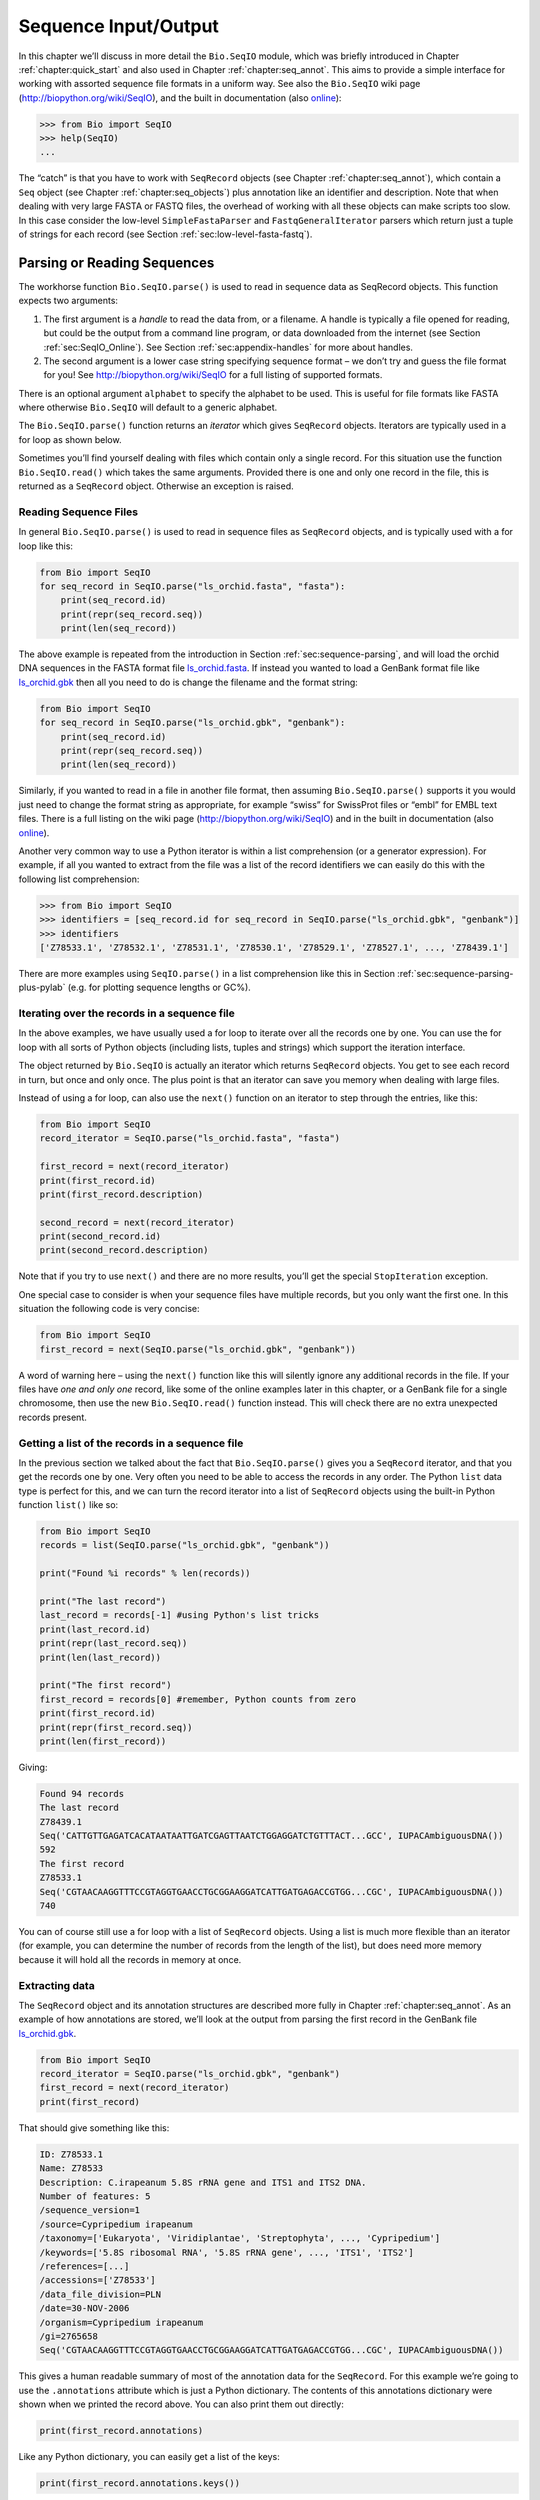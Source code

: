 .. _chapter:seqio:

Sequence Input/Output
=====================

In this chapter we’ll discuss in more detail the ``Bio.SeqIO`` module,
which was briefly introduced in
Chapter :ref:`chapter:quick_start` and also used
in Chapter :ref:`chapter:seq_annot`. This aims to
provide a simple interface for working with assorted sequence file
formats in a uniform way. See also the ``Bio.SeqIO`` wiki page
(http://biopython.org/wiki/SeqIO), and the built in documentation (also
`online <http://biopython.org/DIST/docs/api/Bio.SeqIO-module.html>`__):

.. code:: pycon

   >>> from Bio import SeqIO
   >>> help(SeqIO)
   ...

The “catch” is that you have to work with ``SeqRecord`` objects (see
Chapter :ref:`chapter:seq_annot`), which contain a
``Seq`` object (see
Chapter :ref:`chapter:seq_objects`) plus
annotation like an identifier and description. Note that when dealing
with very large FASTA or FASTQ files, the overhead of working with all
these objects can make scripts too slow. In this case consider the
low-level ``SimpleFastaParser`` and ``FastqGeneralIterator`` parsers
which return just a tuple of strings for each record (see
Section :ref:`sec:low-level-fasta-fastq`).

.. _sec:Bio.SeqIO-input:

Parsing or Reading Sequences
----------------------------

The workhorse function ``Bio.SeqIO.parse()`` is used to read in sequence
data as SeqRecord objects. This function expects two arguments:

#. The first argument is a *handle* to read the data from, or a
   filename. A handle is typically a file opened for reading, but could
   be the output from a command line program, or data downloaded from
   the internet (see Section :ref:`sec:SeqIO_Online`). See
   Section :ref:`sec:appendix-handles` for more
   about handles.

#. The second argument is a lower case string specifying sequence format
   – we don’t try and guess the file format for you! See
   http://biopython.org/wiki/SeqIO for a full listing of supported
   formats.

There is an optional argument ``alphabet`` to specify the alphabet to be
used. This is useful for file formats like FASTA where otherwise
``Bio.SeqIO`` will default to a generic alphabet.

The ``Bio.SeqIO.parse()`` function returns an *iterator* which gives
``SeqRecord`` objects. Iterators are typically used in a for loop as
shown below.

Sometimes you’ll find yourself dealing with files which contain only a
single record. For this situation use the function ``Bio.SeqIO.read()``
which takes the same arguments. Provided there is one and only one
record in the file, this is returned as a ``SeqRecord`` object.
Otherwise an exception is raised.

Reading Sequence Files
~~~~~~~~~~~~~~~~~~~~~~

In general ``Bio.SeqIO.parse()`` is used to read in sequence files as
``SeqRecord`` objects, and is typically used with a for loop like this:

.. code:: python

   from Bio import SeqIO
   for seq_record in SeqIO.parse("ls_orchid.fasta", "fasta"):
       print(seq_record.id)
       print(repr(seq_record.seq))
       print(len(seq_record))

The above example is repeated from the introduction in
Section :ref:`sec:sequence-parsing`, and will
load the orchid DNA sequences in the FASTA format file
`ls_orchid.fasta <https://raw.githubusercontent.com/biopython/biopython/master/Doc/examples/ls_orchid.fasta>`__.
If instead you wanted to load a GenBank format file like
`ls_orchid.gbk <https://raw.githubusercontent.com/biopython/biopython/master/Doc/examples/ls_orchid.gbk>`__
then all you need to do is change the filename and the format string:

.. code:: python

   from Bio import SeqIO
   for seq_record in SeqIO.parse("ls_orchid.gbk", "genbank"):
       print(seq_record.id)
       print(repr(seq_record.seq))
       print(len(seq_record))

Similarly, if you wanted to read in a file in another file format, then
assuming ``Bio.SeqIO.parse()`` supports it you would just need to change
the format string as appropriate, for example “swiss” for SwissProt
files or “embl” for EMBL text files. There is a full listing on the wiki
page (http://biopython.org/wiki/SeqIO) and in the built in documentation
(also
`online <http://biopython.org/DIST/docs/api/Bio.SeqIO-module.html>`__).

Another very common way to use a Python iterator is within a list
comprehension (or a generator expression). For example, if all you
wanted to extract from the file was a list of the record identifiers we
can easily do this with the following list comprehension:

.. code:: pycon

   >>> from Bio import SeqIO
   >>> identifiers = [seq_record.id for seq_record in SeqIO.parse("ls_orchid.gbk", "genbank")]
   >>> identifiers
   ['Z78533.1', 'Z78532.1', 'Z78531.1', 'Z78530.1', 'Z78529.1', 'Z78527.1', ..., 'Z78439.1']

There are more examples using ``SeqIO.parse()`` in a list comprehension
like this in
Section :ref:`sec:sequence-parsing-plus-pylab`
(e.g. for plotting sequence lengths or GC%).

Iterating over the records in a sequence file
~~~~~~~~~~~~~~~~~~~~~~~~~~~~~~~~~~~~~~~~~~~~~

In the above examples, we have usually used a for loop to iterate over
all the records one by one. You can use the for loop with all sorts of
Python objects (including lists, tuples and strings) which support the
iteration interface.

The object returned by ``Bio.SeqIO`` is actually an iterator which
returns ``SeqRecord`` objects. You get to see each record in turn, but
once and only once. The plus point is that an iterator can save you
memory when dealing with large files.

Instead of using a for loop, can also use the ``next()`` function on an
iterator to step through the entries, like this:

.. code:: python

   from Bio import SeqIO
   record_iterator = SeqIO.parse("ls_orchid.fasta", "fasta")

   first_record = next(record_iterator)
   print(first_record.id)
   print(first_record.description)

   second_record = next(record_iterator)
   print(second_record.id)
   print(second_record.description)

Note that if you try to use ``next()`` and there are no more results,
you’ll get the special ``StopIteration`` exception.

One special case to consider is when your sequence files have multiple
records, but you only want the first one. In this situation the
following code is very concise:

.. code:: python

   from Bio import SeqIO
   first_record = next(SeqIO.parse("ls_orchid.gbk", "genbank"))

A word of warning here – using the ``next()`` function like this will
silently ignore any additional records in the file. If your files have
*one and only one* record, like some of the online examples later in
this chapter, or a GenBank file for a single chromosome, then use the
new ``Bio.SeqIO.read()`` function instead. This will check there are no
extra unexpected records present.

Getting a list of the records in a sequence file
~~~~~~~~~~~~~~~~~~~~~~~~~~~~~~~~~~~~~~~~~~~~~~~~

In the previous section we talked about the fact that
``Bio.SeqIO.parse()`` gives you a ``SeqRecord`` iterator, and that you
get the records one by one. Very often you need to be able to access the
records in any order. The Python ``list`` data type is perfect for this,
and we can turn the record iterator into a list of ``SeqRecord`` objects
using the built-in Python function ``list()`` like so:

.. code:: python

   from Bio import SeqIO
   records = list(SeqIO.parse("ls_orchid.gbk", "genbank"))

   print("Found %i records" % len(records))

   print("The last record")
   last_record = records[-1] #using Python's list tricks
   print(last_record.id)
   print(repr(last_record.seq))
   print(len(last_record))

   print("The first record")
   first_record = records[0] #remember, Python counts from zero
   print(first_record.id)
   print(repr(first_record.seq))
   print(len(first_record))

Giving:

.. code:: text

   Found 94 records
   The last record
   Z78439.1
   Seq('CATTGTTGAGATCACATAATAATTGATCGAGTTAATCTGGAGGATCTGTTTACT...GCC', IUPACAmbiguousDNA())
   592
   The first record
   Z78533.1
   Seq('CGTAACAAGGTTTCCGTAGGTGAACCTGCGGAAGGATCATTGATGAGACCGTGG...CGC', IUPACAmbiguousDNA())
   740

You can of course still use a for loop with a list of ``SeqRecord``
objects. Using a list is much more flexible than an iterator (for
example, you can determine the number of records from the length of the
list), but does need more memory because it will hold all the records in
memory at once.

Extracting data
~~~~~~~~~~~~~~~

The ``SeqRecord`` object and its annotation structures are described
more fully in Chapter :ref:`chapter:seq_annot`. As
an example of how annotations are stored, we’ll look at the output from
parsing the first record in the GenBank file
`ls_orchid.gbk <https://raw.githubusercontent.com/biopython/biopython/master/Doc/examples/ls_orchid.gbk>`__.

.. code:: python

   from Bio import SeqIO
   record_iterator = SeqIO.parse("ls_orchid.gbk", "genbank")
   first_record = next(record_iterator)
   print(first_record)

That should give something like this:

.. code:: text

   ID: Z78533.1
   Name: Z78533
   Description: C.irapeanum 5.8S rRNA gene and ITS1 and ITS2 DNA.
   Number of features: 5
   /sequence_version=1
   /source=Cypripedium irapeanum
   /taxonomy=['Eukaryota', 'Viridiplantae', 'Streptophyta', ..., 'Cypripedium']
   /keywords=['5.8S ribosomal RNA', '5.8S rRNA gene', ..., 'ITS1', 'ITS2']
   /references=[...]
   /accessions=['Z78533']
   /data_file_division=PLN
   /date=30-NOV-2006
   /organism=Cypripedium irapeanum
   /gi=2765658
   Seq('CGTAACAAGGTTTCCGTAGGTGAACCTGCGGAAGGATCATTGATGAGACCGTGG...CGC', IUPACAmbiguousDNA())

This gives a human readable summary of most of the annotation data for
the ``SeqRecord``. For this example we’re going to use the
``.annotations`` attribute which is just a Python dictionary. The
contents of this annotations dictionary were shown when we printed the
record above. You can also print them out directly:

.. code:: python

   print(first_record.annotations)

Like any Python dictionary, you can easily get a list of the keys:

.. code:: python

   print(first_record.annotations.keys())

or values:

.. code:: python

   print(first_record.annotations.values())

In general, the annotation values are strings, or lists of strings. One
special case is any references in the file get stored as reference
objects.

Suppose you wanted to extract a list of the species from the
`ls_orchid.gbk <https://raw.githubusercontent.com/biopython/biopython/master/Doc/examples/ls_orchid.gbk>`__
GenBank file. The information we want, *Cypripedium irapeanum*, is held
in the annotations dictionary under ‘source’ and ‘organism’, which we
can access like this:

.. code:: pycon

   >>> print(first_record.annotations["source"])
   Cypripedium irapeanum

or:

.. code:: pycon

   >>> print(first_record.annotations["organism"])
   Cypripedium irapeanum

In general, ‘organism’ is used for the scientific name (in Latin, e.g.
*Arabidopsis thaliana*), while ‘source’ will often be the common name
(e.g. thale cress). In this example, as is often the case, the two
fields are identical.

Now let’s go through all the records, building up a list of the species
each orchid sequence is from:

.. code:: python

   from Bio import SeqIO
   all_species = []
   for seq_record in SeqIO.parse("ls_orchid.gbk", "genbank"):
       all_species.append(seq_record.annotations["organism"])
   print(all_species)

Another way of writing this code is to use a list comprehension:

.. code:: python

   from Bio import SeqIO
   all_species = [seq_record.annotations["organism"] for seq_record in \
                  SeqIO.parse("ls_orchid.gbk", "genbank")]
   print(all_species)

In either case, the result is:

.. code:: text

   ['Cypripedium irapeanum', 'Cypripedium californicum', ..., 'Paphiopedilum barbatum']

Great. That was pretty easy because GenBank files are annotated in a
standardised way.

Now, let’s suppose you wanted to extract a list of the species from a
FASTA file, rather than the GenBank file. The bad news is you will have
to write some code to extract the data you want from the record’s
description line - if the information is in the file in the first place!
Our example FASTA format file
`ls_orchid.fasta <https://raw.githubusercontent.com/biopython/biopython/master/Doc/examples/ls_orchid.fasta>`__
starts like this:

.. code:: text

   >gi|2765658|emb|Z78533.1|CIZ78533 C.irapeanum 5.8S rRNA gene and ITS1 and ITS2 DNA
   CGTAACAAGGTTTCCGTAGGTGAACCTGCGGAAGGATCATTGATGAGACCGTGGAATAAACGATCGAGTG
   AATCCGGAGGACCGGTGTACTCAGCTCACCGGGGGCATTGCTCCCGTGGTGACCCTGATTTGTTGTTGGG
   ...

You can check by hand, but for every record the species name is in the
description line as the second word. This means if we break up each
record’s ``.description`` at the spaces, then the species is there as
field number one (field zero is the record identifier). That means we
can do this:

.. code:: python

   from Bio import SeqIO
   all_species = []
   for seq_record in SeqIO.parse("ls_orchid.fasta", "fasta"):
       all_species.append(seq_record.description.split()[1])
   print(all_species)

This gives:

.. code:: text

   ['C.irapeanum', 'C.californicum', 'C.fasciculatum', 'C.margaritaceum', ..., 'P.barbatum']

The concise alternative using list comprehensions would be:

.. code:: python

   from Bio import SeqIO
   all_species == [seq_record.description.split()[1] for seq_record in \
                   SeqIO.parse("ls_orchid.fasta", "fasta")]
   print(all_species)

In general, extracting information from the FASTA description line is
not very nice. If you can get your sequences in a well annotated file
format like GenBank or EMBL, then this sort of annotation information is
much easier to deal with.

.. _sec:SeqIO_compressed:

Parsing sequences from compressed files
---------------------------------------

In the previous section, we looked at parsing sequence data from a file.
Instead of using a filename, you can give ``Bio.SeqIO`` a handle (see
Section :ref:`sec:appendix-handles`), and in
this section we’ll use handles to parse sequence from compressed files.

As you’ll have seen above, we can use ``Bio.SeqIO.read()`` or
``Bio.SeqIO.parse()`` with a filename - for instance this quick example
calculates the total length of the sequences in a multiple record
GenBank file using a generator expression:

.. doctest examples

.. code:: pycon

   >>> from Bio import SeqIO
   >>> print(sum(len(r) for r in SeqIO.parse("ls_orchid.gbk", "gb")))
   67518

Here we use a file handle instead, using the ``with`` statement to close
the handle automatically:

.. doctest examples

.. code:: pycon

   >>> from Bio import SeqIO
   >>> with open("ls_orchid.gbk") as handle:
   ...     print(sum(len(r) for r in SeqIO.parse(handle, "gb")))
   67518

Or, the old fashioned way where you manually close the handle:

.. doctest examples

.. code:: pycon

   >>> from Bio import SeqIO
   >>> handle = open("ls_orchid.gbk")
   >>> print(sum(len(r) for r in SeqIO.parse(handle, "gb")))
   67518
   >>> handle.close()

Now, suppose we have a gzip compressed file instead? These are very
commonly used on Linux. We can use Python’s ``gzip`` module to open the
compressed file for reading - which gives us a handle object:

.. code:: pycon

   >>> import gzip
   >>> from Bio import SeqIO
   >>> with gzip.open("ls_orchid.gbk.gz", "rt") as handle:
   ...     print(sum(len(r) for r in SeqIO.parse(handle, "gb")))
   ...
   67518

Similarly if we had a bzip2 compressed file (sadly the function name
isn’t quite as consistent under Python 2):

.. doctest examples

.. code:: pycon

   >>> import bz2
   >>> from Bio import SeqIO
   >>> if hasattr(bz2, "open"):
   ...     handle = bz2.open("ls_orchid.gbk.bz2", "rt")  # Python 3
   ... else:
   ...     handle = bz2.BZ2File("ls_orchid.gbk.bz2", "r")  # Python 2
   ...
   >>> with handle:
   ...     print(sum(len(r) for r in SeqIO.parse(handle, "gb")))
   ...
   67518

There is a gzip (GNU Zip) variant called BGZF (Blocked GNU Zip Format),
which can be treated like an ordinary gzip file for reading, but has
advantages for random access later which we’ll talk about later in
Section :ref:`sec:SeqIO-index-bgzf`.

.. _sec:SeqIO_Online:

Parsing sequences from the net
------------------------------

In the previous sections, we looked at parsing sequence data from a file
(using a filename or handle), and from compressed files (using a
handle). Here we’ll use ``Bio.SeqIO`` with another type of handle, a
network connection, to download and parse sequences from the internet.

Note that just because you *can* download sequence data and parse it
into a ``SeqRecord`` object in one go doesn’t mean this is a good idea.
In general, you should probably download sequences *once* and save them
to a file for reuse.

.. _sec:SeqIO_GenBank_Online:

Parsing GenBank records from the net
~~~~~~~~~~~~~~~~~~~~~~~~~~~~~~~~~~~~

Section :ref:`sec:efetch` talks about the Entrez EFetch
interface in more detail, but for now let’s just connect to the NCBI and
get a few *Opuntia* (prickly-pear) sequences from GenBank using their GI
numbers.

First of all, let’s fetch just one record. If you don’t care about the
annotations and features downloading a FASTA file is a good choice as
these are compact. Now remember, when you expect the handle to contain
one and only one record, use the ``Bio.SeqIO.read()`` function:

.. code:: python

   from Bio import Entrez
   from Bio import SeqIO
   Entrez.email = "A.N.Other@example.com"
   with Entrez.efetch(db="nucleotide", rettype="fasta", retmode="text", id="6273291") as handle:
       seq_record = SeqIO.read(handle, "fasta")
   print("%s with %i features" % (seq_record.id, len(seq_record.features)))

Expected output:

.. code:: text

   gi|6273291|gb|AF191665.1|AF191665 with 0 features

The NCBI will also let you ask for the file in other formats, in
particular as a GenBank file. Until Easter 2009, the Entrez EFetch API
let you use “genbank” as the return type, however the NCBI now insist on
using the official return types of “gb” (or “gp” for proteins) as
described on `EFetch for Sequence and other Molecular Biology
Databases <https://www.ncbi.nlm.nih.gov/books/NBK3837/>`__. As a result,
in Biopython 1.50 onwards, we support “gb” as an alias for “genbank” in
``Bio.SeqIO``.

.. code:: python

   from Bio import Entrez
   from Bio import SeqIO
   Entrez.email = "A.N.Other@example.com"
   with Entrez.efetch(db="nucleotide", rettype="gb", retmode="text", id="6273291") as handle
       seq_record = SeqIO.read(handle, "gb") #using "gb" as an alias for "genbank"
   print("%s with %i features" % (seq_record.id, len(seq_record.features)))

The expected output of this example is:

.. code:: text

   AF191665.1 with 3 features

Notice this time we have three features.

Now let’s fetch several records. This time the handle contains multiple
records, so we must use the ``Bio.SeqIO.parse()`` function:

.. code:: python

   from Bio import Entrez
   from Bio import SeqIO
   Entrez.email = "A.N.Other@example.com"
   with Entrez.efetch(db="nucleotide", rettype="gb", retmode="text",
                      id="6273291,6273290,6273289") as handle:
       for seq_record in SeqIO.parse(handle, "gb"):
           print("%s %s..." % (seq_record.id, seq_record.description[:50]))
           print("Sequence length %i, %i features, from: %s"
                 % (len(seq_record), len(seq_record.features), seq_record.annotations["source"]))

That should give the following output:

.. code:: text

   AF191665.1 Opuntia marenae rpl16 gene; chloroplast gene for c...
   Sequence length 902, 3 features, from: chloroplast Opuntia marenae
   AF191664.1 Opuntia clavata rpl16 gene; chloroplast gene for c...
   Sequence length 899, 3 features, from: chloroplast Grusonia clavata
   AF191663.1 Opuntia bradtiana rpl16 gene; chloroplast gene for...
   Sequence length 899, 3 features, from: chloroplast Opuntia bradtianaa

See Chapter :ref:`chapter:entrez` for more about the
``Bio.Entrez`` module, and make sure to read about the NCBI guidelines
for using Entrez
(Section :ref:`sec:entrez-guidelines`).

.. _sec:SeqIO_ExPASy_and_SwissProt:

Parsing SwissProt sequences from the net
~~~~~~~~~~~~~~~~~~~~~~~~~~~~~~~~~~~~~~~~

Now let’s use a handle to download a SwissProt file from ExPASy,
something covered in more depth in
Chapter :ref:`chapter:uniprot`. As mentioned above,
when you expect the handle to contain one and only one record, use the
``Bio.SeqIO.read()`` function:

.. code:: python

   from Bio import ExPASy
   from Bio import SeqIO
   with ExPASy.get_sprot_raw("O23729") as handle:
       seq_record = SeqIO.read(handle, "swiss")
   print(seq_record.id)
   print(seq_record.name)
   print(seq_record.description)
   print(repr(seq_record.seq))
   print("Length %i" % len(seq_record))
   print(seq_record.annotations["keywords"])

Assuming your network connection is OK, you should get back:

.. code:: text

   O23729
   CHS3_BROFI
   RecName: Full=Chalcone synthase 3; EC=2.3.1.74; AltName: Full=Naringenin-chalcone synthase 3;
   Seq('MAPAMEEIRQAQRAEGPAAVLAIGTSTPPNALYQADYPDYYFRITKSEHLTELK...GAE', ProteinAlphabet())
   Length 394
   ['Acyltransferase', 'Flavonoid biosynthesis', 'Transferase']

Sequence files as Dictionaries
------------------------------

We’re now going to introduce three related functions in the
``Bio.SeqIO`` module which allow dictionary like random access to a
multi-sequence file. There is a trade off here between flexibility and
memory usage. In summary:

-  ``Bio.SeqIO.to_dict()`` is the most flexible but also the most memory
   demanding option (see Section :ref:`sec:seqio_todict`). This
   is basically a helper function to build a normal Python
   ``dictionary`` with each entry held as a ``SeqRecord`` object in
   memory, allowing you to modify the records.

-  ``Bio.SeqIO.index()`` is a useful middle ground, acting like a read
   only dictionary and parsing sequences into ``SeqRecord`` objects on
   demand (see Section :ref:`sec:SeqIO-index`).

-  ``Bio.SeqIO.index_db()`` also acts like a read only dictionary but
   stores the identifiers and file offsets in a file on disk (as an
   SQLite3 database), meaning it has very low memory requirements (see
   Section :ref:`sec:SeqIO-index-db`), but will be a little bit
   slower.

See the discussion for an broad overview
(Section :ref:`sec:SeqIO-indexing-discussion`).

.. _sec:seqio_todict:

Sequence files as Dictionaries – In memory
~~~~~~~~~~~~~~~~~~~~~~~~~~~~~~~~~~~~~~~~~~

The next thing that we’ll do with our ubiquitous orchid files is to show
how to index them and access them like a database using the Python
``dictionary`` data type (like a hash in Perl). This is very useful for
moderately large files where you only need to access certain elements of
the file, and makes for a nice quick ’n dirty database. For dealing with
larger files where memory becomes a problem, see
Section :ref:`sec:SeqIO-index` below.

You can use the function ``Bio.SeqIO.to_dict()`` to make a SeqRecord
dictionary (in memory). By default this will use each record’s
identifier (i.e. the ``.id`` attribute) as the key. Let’s try this using
our GenBank file:

.. doctest examples

.. code:: pycon

   >>> from Bio import SeqIO
   >>> orchid_dict = SeqIO.to_dict(SeqIO.parse("ls_orchid.gbk", "genbank"))

There is just one required argument for ``Bio.SeqIO.to_dict()``, a list
or generator giving ``SeqRecord`` objects. Here we have just used the
output from the ``SeqIO.parse`` function. As the name suggests, this
returns a Python dictionary.

Since this variable ``orchid_dict`` is an ordinary Python dictionary, we
can look at all of the keys we have available:

.. cont-doctest

.. code:: pycon

   >>> len(orchid_dict)
   94

.. code:: pycon

   >>> list(orchid_dict.keys())
   ['Z78484.1', 'Z78464.1', 'Z78455.1', 'Z78442.1', 'Z78532.1', 'Z78453.1', ..., 'Z78471.1']

You can leave out the “list(...)“ bit if you are still using Python 2.
Under Python 3 the dictionary methods like “.keys()“ and “.values()“ are
iterators rather than lists.

If you really want to, you can even look at all the records at once:

.. code:: pycon

   >>> list(orchid_dict.values()) #lots of output!
   ...

We can access a single ``SeqRecord`` object via the keys and manipulate
the object as normal:

.. cont-doctest

.. code:: pycon

   >>> seq_record = orchid_dict["Z78475.1"]
   >>> print(seq_record.description)
   P.supardii 5.8S rRNA gene and ITS1 and ITS2 DNA
   >>> print(repr(seq_record.seq))
   Seq('CGTAACAAGGTTTCCGTAGGTGAACCTGCGGAAGGATCATTGTTGAGATCACAT...GGT', IUPACAmbiguousDNA())

So, it is very easy to create an in memory “database” of our GenBank
records. Next we’ll try this for the FASTA file instead.

Note that those of you with prior Python experience should all be able
to construct a dictionary like this “by hand”. However, typical
dictionary construction methods will not deal with the case of repeated
keys very nicely. Using the ``Bio.SeqIO.to_dict()`` will explicitly
check for duplicate keys, and raise an exception if any are found.

.. _sec:seqio-todict-functionkey:

Specifying the dictionary keys
^^^^^^^^^^^^^^^^^^^^^^^^^^^^^^

Using the same code as above, but for the FASTA file instead:

.. code:: python

   from Bio import SeqIO
   orchid_dict = SeqIO.to_dict(SeqIO.parse("ls_orchid.fasta", "fasta"))
   print(orchid_dict.keys())

This time the keys are:

.. code:: text

   ['gi|2765596|emb|Z78471.1|PDZ78471', 'gi|2765646|emb|Z78521.1|CCZ78521', ...
    ..., 'gi|2765613|emb|Z78488.1|PTZ78488', 'gi|2765583|emb|Z78458.1|PHZ78458']

You should recognise these strings from when we parsed the FASTA file
earlier in Section :ref:`sec:fasta-parsing`.
Suppose you would rather have something else as the keys - like the
accession numbers. This brings us nicely to ``SeqIO.to_dict()``\ ’s
optional argument ``key_function``, which lets you define what to use as
the dictionary key for your records.

First you must write your own function to return the key you want (as a
string) when given a ``SeqRecord`` object. In general, the details of
function will depend on the sort of input records you are dealing with.
But for our orchids, we can just split up the record’s identifier using
the “pipe” character (the vertical line) and return the fourth entry
(field three):

.. code:: python

   def get_accession(record):
       """"Given a SeqRecord, return the accession number as a string.

       e.g. "gi|2765613|emb|Z78488.1|PTZ78488" -> "Z78488.1"
       """
       parts = record.id.split("|")
       assert len(parts) == 5 and parts[0] == "gi" and parts[2] == "emb"
       return parts[3]

Then we can give this function to the ``SeqIO.to_dict()`` function to
use in building the dictionary:

.. code:: python

   from Bio import SeqIO
   orchid_dict = SeqIO.to_dict(SeqIO.parse("ls_orchid.fasta", "fasta"), key_function=get_accession)
   print(orchid_dict.keys())

Finally, as desired, the new dictionary keys:

.. code:: pycon

   >>> print(orchid_dict.keys())
   ['Z78484.1', 'Z78464.1', 'Z78455.1', 'Z78442.1', 'Z78532.1', 'Z78453.1', ..., 'Z78471.1']

Not too complicated, I hope!

Indexing a dictionary using the SEGUID checksum
^^^^^^^^^^^^^^^^^^^^^^^^^^^^^^^^^^^^^^^^^^^^^^^

To give another example of working with dictionaries of ``SeqRecord``
objects, we’ll use the SEGUID checksum function. This is a relatively
recent checksum, and collisions should be very rare (i.e. two different
sequences with the same checksum), an improvement on the CRC64 checksum.

Once again, working with the orchids GenBank file:

.. code:: python

   from Bio import SeqIO
   from Bio.SeqUtils.CheckSum import seguid
   for record in SeqIO.parse("ls_orchid.gbk", "genbank"):
       print(record.id, seguid(record.seq))

This should give:

.. code:: text

   Z78533.1 JUEoWn6DPhgZ9nAyowsgtoD9TTo
   Z78532.1 MN/s0q9zDoCVEEc+k/IFwCNF2pY
   ...
   Z78439.1 H+JfaShya/4yyAj7IbMqgNkxdxQ

Now, recall the ``Bio.SeqIO.to_dict()`` function’s ``key_function``
argument expects a function which turns a ``SeqRecord`` into a string.
We can’t use the ``seguid()`` function directly because it expects to be
given a ``Seq`` object (or a string). However, we can use Python’s
``lambda`` feature to create a “one off” function to give to
``Bio.SeqIO.to_dict()`` instead:

.. doctest examples

.. code:: pycon

   >>> from Bio import SeqIO
   >>> from Bio.SeqUtils.CheckSum import seguid
   >>> seguid_dict = SeqIO.to_dict(SeqIO.parse("ls_orchid.gbk", "genbank"),
   ...                             lambda rec : seguid(rec.seq))
   >>> record = seguid_dict["MN/s0q9zDoCVEEc+k/IFwCNF2pY"]
   >>> print(record.id)
   Z78532.1
   >>> print(record.description)
   C.californicum 5.8S rRNA gene and ITS1 and ITS2 DNA

That should have retrieved the record ``Z78532.1``, the second entry in
the file.

.. _sec:SeqIO-index:

Sequence files as Dictionaries – Indexed files
~~~~~~~~~~~~~~~~~~~~~~~~~~~~~~~~~~~~~~~~~~~~~~

As the previous couple of examples tried to illustrate, using
``Bio.SeqIO.to_dict()`` is very flexible. However, because it holds
everything in memory, the size of file you can work with is limited by
your computer’s RAM. In general, this will only work on small to medium
files.

For larger files you should consider ``Bio.SeqIO.index()``, which works
a little differently. Although it still returns a dictionary like
object, this does *not* keep *everything* in memory. Instead, it just
records where each record is within the file – when you ask for a
particular record, it then parses it on demand.

As an example, let’s use the same GenBank file as before:

.. doctest examples

.. code:: pycon

   >>> from Bio import SeqIO
   >>> orchid_dict = SeqIO.index("ls_orchid.gbk", "genbank")
   >>> len(orchid_dict)
   94

.. code:: pycon

   >>> orchid_dict.keys()
   ['Z78484.1', 'Z78464.1', 'Z78455.1', 'Z78442.1', 'Z78532.1', 'Z78453.1', ..., 'Z78471.1']

.. cont-doctest

.. code:: pycon

   >>> seq_record = orchid_dict["Z78475.1"]
   >>> print(seq_record.description)
   P.supardii 5.8S rRNA gene and ITS1 and ITS2 DNA
   >>> seq_record.seq
   Seq('CGTAACAAGGTTTCCGTAGGTGAACCTGCGGAAGGATCATTGTTGAGATCACAT...GGT', IUPACAmbiguousDNA())
   >>> orchid_dict.close()

Note that ``Bio.SeqIO.index()`` won’t take a handle, but only a
filename. There are good reasons for this, but it is a little technical.
The second argument is the file format (a lower case string as used in
the other ``Bio.SeqIO`` functions). You can use many other simple file
formats, including FASTA and FASTQ files (see the example in
Section :ref:`sec:fastq-indexing`). However,
alignment formats like PHYLIP or Clustal are not supported. Finally as
an optional argument you can supply an alphabet, or a key function.

Here is the same example using the FASTA file - all we change is the
filename and the format name:

.. code:: pycon

   >>> from Bio import SeqIO
   >>> orchid_dict = SeqIO.index("ls_orchid.fasta", "fasta")
   >>> len(orchid_dict)
   94
   >>> orchid_dict.keys()
   ['gi|2765596|emb|Z78471.1|PDZ78471', 'gi|2765646|emb|Z78521.1|CCZ78521', ...
    ..., 'gi|2765613|emb|Z78488.1|PTZ78488', 'gi|2765583|emb|Z78458.1|PHZ78458']

.. _sec:seqio-index-functionkey:

Specifying the dictionary keys
^^^^^^^^^^^^^^^^^^^^^^^^^^^^^^

Suppose you want to use the same keys as before? Much like with the
``Bio.SeqIO.to_dict()`` example in
Section :ref:`sec:seqio-todict-functionkey`, you’ll need to
write a tiny function to map from the FASTA identifier (as a string) to
the key you want:

.. code:: python

   def get_acc(identifier):
       """"Given a SeqRecord identifier string, return the accession number as a string.

       e.g. "gi|2765613|emb|Z78488.1|PTZ78488" -> "Z78488.1"
       """
       parts = identifier.split("|")
       assert len(parts) == 5 and parts[0] == "gi" and parts[2] == "emb"
       return parts[3]

Then we can give this function to the ``Bio.SeqIO.index()`` function to
use in building the dictionary:

.. code:: pycon

   >>> from Bio import SeqIO
   >>> orchid_dict = SeqIO.index("ls_orchid.fasta", "fasta", key_function=get_acc)
   >>> print(orchid_dict.keys())
   ['Z78484.1', 'Z78464.1', 'Z78455.1', 'Z78442.1', 'Z78532.1', 'Z78453.1', ..., 'Z78471.1']

Easy when you know how?

.. _sec:seqio-index-getraw:

Getting the raw data for a record
^^^^^^^^^^^^^^^^^^^^^^^^^^^^^^^^^

The dictionary-like object from ``Bio.SeqIO.index()`` gives you each
entry as a ``SeqRecord`` object. However, it is sometimes useful to be
able to get the original raw data straight from the file. For this use
the ``get_raw()`` method which takes a single argument (the record
identifier) and returns a bytes string (extracted from the file without
modification).

A motivating example is extracting a subset of a records from a large
file where either ``Bio.SeqIO.write()`` does not (yet) support the
output file format (e.g. the plain text SwissProt file format) or where
you need to preserve the text exactly (e.g. GenBank or EMBL output from
Biopython does not yet preserve every last bit of annotation).

Let’s suppose you have download the whole of UniProt in the plain text
SwissPort file format from their FTP site
(ftp://ftp.uniprot.org/pub/databases/uniprot/current_release/knowledgebase/complete/uniprot_sprot.dat.gz)
and uncompressed it as the file ``uniprot_sprot.dat``, and you want to
extract just a few records from it:

.. code:: pycon

   >>> from Bio import SeqIO
   >>> uniprot = SeqIO.index("uniprot_sprot.dat", "swiss")
   >>> with open("selected.dat", "wb") as out_handle:
   ...     for acc in ["P33487", "P19801", "P13689", "Q8JZQ5", "Q9TRC7"]:
   ...         out_handle.write(uniprot.get_raw(acc))
   ...

Note with Python 3 onwards, we have to open the file for writing in
binary mode because the ``get_raw()`` method returns bytes strings.

There is a longer example in
Section :ref:`sec:SeqIO-sort` using the
``SeqIO.index()`` function to sort a large sequence file (without
loading everything into memory at once).

.. _sec:SeqIO-index-db:

Sequence files as Dictionaries – Database indexed files
~~~~~~~~~~~~~~~~~~~~~~~~~~~~~~~~~~~~~~~~~~~~~~~~~~~~~~~

Biopython 1.57 introduced an alternative, ``Bio.SeqIO.index_db()``,
which can work on even extremely large files since it stores the record
information as a file on disk (using an SQLite3 database) rather than in
memory. Also, you can index multiple files together (providing all the
record identifiers are unique).

The ``Bio.SeqIO.index()`` function takes three required arguments:

-  Index filename, we suggest using something ending ``.idx``. This
   index file is actually an SQLite3 database.

-  List of sequence filenames to index (or a single filename)

-  File format (lower case string as used in the rest of the ``SeqIO``
   module).

As an example, consider the GenBank flat file releases from the NCBI FTP
site, ftp://ftp.ncbi.nih.gov/genbank/, which are gzip compressed GenBank
files.

As of GenBank release :math:`210`, there are :math:`38` files making up
the viral sequences, ``gbvrl1.seq``, …, ``gbvrl38.seq``, taking about
8GB on disk once decompressed, and containing in total nearly two
million records.

If you were interested in the viruses, you could download all the virus
files from the command line very easily with the ``rsync`` command, and
then decompress them with ``gunzip``:

.. code:: console

   # For illustration only, see reduced example below
   $ rsync -avP "ftp.ncbi.nih.gov::genbank/gbvrl*.seq.gz" .
   $ gunzip gbvrl*.seq.gz

Unless you care about viruses, that’s a lot of data to download just for
this example - so let’s download *just* the first four chunks (about
25MB each compressed), and decompress them (taking in all about 1GB of
space):

.. code:: console

   # Reduced example, download only the first four chunks
   $ curl -O ftp://ftp.ncbi.nih.gov/genbank/gbvrl1.seq.gz
   $ curl -O ftp://ftp.ncbi.nih.gov/genbank/gbvrl2.seq.gz
   $ curl -O ftp://ftp.ncbi.nih.gov/genbank/gbvrl3.seq.gz
   $ curl -O ftp://ftp.ncbi.nih.gov/genbank/gbvrl4.seq.gz
   $ gunzip gbvrl*.seq.gz

Now, in Python, index these GenBank files as follows:

.. code:: pycon

   >>> import glob
   >>> from Bio import SeqIO
   >>> files = glob.glob("gbvrl*.seq")
   >>> print("%i files to index" % len(files))
   4
   >>> gb_vrl = SeqIO.index_db("gbvrl.idx", files, "genbank")
   >>> print("%i sequences indexed" % len(gb_vrl))
   272960 sequences indexed

Indexing the full set of virus GenBank files took about ten minutes on
my machine, just the first four files took about a minute or so.

However, once done, repeating this will reload the index file
``gbvrl.idx`` in a fraction of a second.

You can use the index as a read only Python dictionary - without having
to worry about which file the sequence comes from, e.g.

.. code:: pycon

   >>> print(gb_vrl["AB811634.1"].description)
   Equine encephalosis virus NS3 gene, complete cds, isolate: Kimron1.

Getting the raw data for a record
^^^^^^^^^^^^^^^^^^^^^^^^^^^^^^^^^

Just as with the ``Bio.SeqIO.index()`` function discussed above in
Section :ref:`sec:seqio-index-getraw`, the dictionary like
object also lets you get at the raw bytes of each record:

.. code:: pycon

   >>> print(gb_vrl.get_raw("AB811634.1"))
   LOCUS       AB811634                 723 bp    RNA     linear   VRL 17-JUN-2015
   DEFINITION  Equine encephalosis virus NS3 gene, complete cds, isolate: Kimron1.
   ACCESSION   AB811634
   ...
   //

.. _sec:SeqIO-index-bgzf:

Indexing compressed files
~~~~~~~~~~~~~~~~~~~~~~~~~

Very often when you are indexing a sequence file it can be quite large –
so you may want to compress it on disk. Unfortunately efficient random
access is difficult with the more common file formats like gzip and
bzip2. In this setting, BGZF (Blocked GNU Zip Format) can be very
helpful. This is a variant of gzip (and can be decompressed using
standard gzip tools) popularised by the BAM file format,
`samtools <https://www.htslib.org/>`__, and
`tabix <https://www.htslib.org/doc/tabix.html>`__.

To create a BGZF compressed file you can use the command line tool
``bgzip`` which comes with samtools. In our examples we use a filename
extension ``*.bgz``, so they can be distinguished from normal gzipped
files (named ``*.gz``). You can also use the ``Bio.bgzf`` module to read
and write BGZF files from within Python.

The ``Bio.SeqIO.index()`` and ``Bio.SeqIO.index_db()`` can both be used
with BGZF compressed files. For example, if you started with an
uncompressed GenBank file:

.. doctest examples

.. code:: pycon

   >>> from Bio import SeqIO
   >>> orchid_dict = SeqIO.index("ls_orchid.gbk", "genbank")
   >>> len(orchid_dict)
   94
   >>> orchid_dict.close()

You could compress this (while keeping the original file) at the command
line using the following command – but don’t worry, the compressed file
is already included with the other example files:

.. code:: console

   $ bgzip -c ls_orchid.gbk > ls_orchid.gbk.bgz

You can use the compressed file in exactly the same way:

.. doctest examples

.. code:: pycon

   >>> from Bio import SeqIO
   >>> orchid_dict = SeqIO.index("ls_orchid.gbk.bgz", "genbank")
   >>> len(orchid_dict)
   94
   >>> orchid_dict.close()

or:

.. code:: pycon

   >>> from Bio import SeqIO
   >>> orchid_dict = SeqIO.index_db("ls_orchid.gbk.bgz.idx", "ls_orchid.gbk.bgz", "genbank")
   >>> len(orchid_dict)
   94
   >>> orchid_dict.close()

The ``SeqIO`` indexing automatically detects the BGZF compression. Note
that you can’t use the same index file for the uncompressed and
compressed files.

.. _sec:SeqIO-indexing-discussion:

Discussion
~~~~~~~~~~

So, which of these methods should you use and why? It depends on what
you are trying to do (and how much data you are dealing with). However,
in general picking ``Bio.SeqIO.index()`` is a good starting point. If
you are dealing with millions of records, multiple files, or repeated
analyses, then look at ``Bio.SeqIO.index_db()``.

Reasons to choose ``Bio.SeqIO.to_dict()`` over either
``Bio.SeqIO.index()`` or ``Bio.SeqIO.index_db()`` boil down to a need
for flexibility despite its high memory needs. The advantage of storing
the ``SeqRecord`` objects in memory is they can be changed, added to, or
removed at will. In addition to the downside of high memory consumption,
indexing can also take longer because all the records must be fully
parsed.

Both ``Bio.SeqIO.index()`` and ``Bio.SeqIO.index_db()`` only parse
records on demand. When indexing, they scan the file once looking for
the start of each record and do as little work as possible to extract
the identifier.

Reasons to choose ``Bio.SeqIO.index()`` over ``Bio.SeqIO.index_db()``
include:

-  Faster to build the index (more noticeable in simple file formats)

-  Slightly faster access as SeqRecord objects (but the difference is
   only really noticeable for simple to parse file formats).

-  Can use any immutable Python object as the dictionary keys (e.g. a
   tuple of strings, or a frozen set) not just strings.

-  Don’t need to worry about the index database being out of date if the
   sequence file being indexed has changed.

Reasons to choose ``Bio.SeqIO.index_db()`` over ``Bio.SeqIO.index()``
include:

-  Not memory limited – this is already important with files from second
   generation sequencing where 10s of millions of sequences are common,
   and using ``Bio.SeqIO.index()`` can require more than 4GB of RAM and
   therefore a 64bit version of Python.

-  Because the index is kept on disk, it can be reused. Although
   building the index database file takes longer, if you have a script
   which will be rerun on the same datafiles in future, this could save
   time in the long run.

-  Indexing multiple files together

-  The ``get_raw()`` method can be much faster, since for most file
   formats the length of each record is stored as well as its offset.

Writing Sequence Files
----------------------

We’ve talked about using ``Bio.SeqIO.parse()`` for sequence input
(reading files), and now we’ll look at ``Bio.SeqIO.write()`` which is
for sequence output (writing files). This is a function taking three
arguments: some ``SeqRecord`` objects, a handle or filename to write to,
and a sequence format.

Here is an example, where we start by creating a few ``SeqRecord``
objects the hard way (by hand, rather than by loading them from a file):

.. code:: python

   from Bio.Seq import Seq
   from Bio.SeqRecord import SeqRecord
   from Bio.Alphabet import generic_protein

   rec1 = SeqRecord(Seq("MMYQQGCFAGGTVLRLAKDLAENNRGARVLVVCSEITAVTFRGPSETHLDSMVGQALFGD" \
                       +"GAGAVIVGSDPDLSVERPLYELVWTGATLLPDSEGAIDGHLREVGLTFHLLKDVPGLISK" \
                       +"NIEKSLKEAFTPLGISDWNSTFWIAHPGGPAILDQVEAKLGLKEEKMRATREVLSEYGNM" \
                       +"SSAC", generic_protein),
                    id="gi|14150838|gb|AAK54648.1|AF376133_1",
                    description="chalcone synthase [Cucumis sativus]")

   rec2 = SeqRecord(Seq("YPDYYFRITNREHKAELKEKFQRMCDKSMIKKRYMYLTEEILKENPSMCEYMAPSLDARQ" \
                       +"DMVVVEIPKLGKEAAVKAIKEWGQ", generic_protein),
                    id="gi|13919613|gb|AAK33142.1|",
                    description="chalcone synthase [Fragaria vesca subsp. bracteata]")

   rec3 = SeqRecord(Seq("MVTVEEFRRAQCAEGPATVMAIGTATPSNCVDQSTYPDYYFRITNSEHKVELKEKFKRMC" \
                       +"EKSMIKKRYMHLTEEILKENPNICAYMAPSLDARQDIVVVEVPKLGKEAAQKAIKEWGQP" \
                       +"KSKITHLVFCTTSGVDMPGCDYQLTKLLGLRPSVKRFMMYQQGCFAGGTVLRMAKDLAEN" \
                       +"NKGARVLVVCSEITAVTFRGPNDTHLDSLVGQALFGDGAAAVIIGSDPIPEVERPLFELV" \
                       +"SAAQTLLPDSEGAIDGHLREVGLTFHLLKDVPGLISKNIEKSLVEAFQPLGISDWNSLFW" \
                       +"IAHPGGPAILDQVELKLGLKQEKLKATRKVLSNYGNMSSACVLFILDEMRKASAKEGLGT" \
                       +"TGEGLEWGVLFGFGPGLTVETVVLHSVAT", generic_protein),
                    id="gi|13925890|gb|AAK49457.1|",
                    description="chalcone synthase [Nicotiana tabacum]")

   my_records = [rec1, rec2, rec3]

Now we have a list of ``SeqRecord`` objects, we’ll write them to a FASTA
format file:

.. code:: python

   from Bio import SeqIO
   SeqIO.write(my_records, "my_example.faa", "fasta")

And if you open this file in your favourite text editor it should look
like this:

.. code:: text

   >gi|14150838|gb|AAK54648.1|AF376133_1 chalcone synthase [Cucumis sativus]
   MMYQQGCFAGGTVLRLAKDLAENNRGARVLVVCSEITAVTFRGPSETHLDSMVGQALFGD
   GAGAVIVGSDPDLSVERPLYELVWTGATLLPDSEGAIDGHLREVGLTFHLLKDVPGLISK
   NIEKSLKEAFTPLGISDWNSTFWIAHPGGPAILDQVEAKLGLKEEKMRATREVLSEYGNM
   SSAC
   >gi|13919613|gb|AAK33142.1| chalcone synthase [Fragaria vesca subsp. bracteata]
   YPDYYFRITNREHKAELKEKFQRMCDKSMIKKRYMYLTEEILKENPSMCEYMAPSLDARQ
   DMVVVEIPKLGKEAAVKAIKEWGQ
   >gi|13925890|gb|AAK49457.1| chalcone synthase [Nicotiana tabacum]
   MVTVEEFRRAQCAEGPATVMAIGTATPSNCVDQSTYPDYYFRITNSEHKVELKEKFKRMC
   EKSMIKKRYMHLTEEILKENPNICAYMAPSLDARQDIVVVEVPKLGKEAAQKAIKEWGQP
   KSKITHLVFCTTSGVDMPGCDYQLTKLLGLRPSVKRFMMYQQGCFAGGTVLRMAKDLAEN
   NKGARVLVVCSEITAVTFRGPNDTHLDSLVGQALFGDGAAAVIIGSDPIPEVERPLFELV
   SAAQTLLPDSEGAIDGHLREVGLTFHLLKDVPGLISKNIEKSLVEAFQPLGISDWNSLFW
   IAHPGGPAILDQVELKLGLKQEKLKATRKVLSNYGNMSSACVLFILDEMRKASAKEGLGT
   TGEGLEWGVLFGFGPGLTVETVVLHSVAT

Suppose you wanted to know how many records the ``Bio.SeqIO.write()``
function wrote to the handle? If your records were in a list you could
just use ``len(my_records)``, however you can’t do that when your
records come from a generator/iterator. The ``Bio.SeqIO.write()``
function returns the number of ``SeqRecord`` objects written to the
file.

*Note* - If you tell the ``Bio.SeqIO.write()`` function to write to a
file that already exists, the old file will be overwritten without any
warning.

Round trips
~~~~~~~~~~~

Some people like their parsers to be “round-tripable”, meaning if you
read in a file and write it back out again it is unchanged. This
requires that the parser must extract enough information to reproduce
the original file *exactly*. ``Bio.SeqIO`` does *not* aim to do this.

As a trivial example, any line wrapping of the sequence data in FASTA
files is allowed. An identical ``SeqRecord`` would be given from parsing
the following two examples which differ only in their line breaks:

.. code:: text

   >YAL068C-7235.2170 Putative promoter sequence
   TACGAGAATAATTTCTCATCATCCAGCTTTAACACAAAATTCGCACAGTTTTCGTTAAGA
   GAACTTAACATTTTCTTATGACGTAAATGAAGTTTATATATAAATTTCCTTTTTATTGGA

   >YAL068C-7235.2170 Putative promoter sequence
   TACGAGAATAATTTCTCATCATCCAGCTTTAACACAAAATTCGCA
   CAGTTTTCGTTAAGAGAACTTAACATTTTCTTATGACGTAAATGA
   AGTTTATATATAAATTTCCTTTTTATTGGA

To make a round-tripable FASTA parser you would need to keep track of
where the sequence line breaks occurred, and this extra information is
usually pointless. Instead Biopython uses a default line wrapping of
:math:`60` characters on output. The same problem with white space
applies in many other file formats too. Another issue in some cases is
that Biopython does not (yet) preserve every last bit of annotation
(e.g. GenBank and EMBL).

Occasionally preserving the original layout (with any quirks it may
have) is important. See Section :ref:`sec:seqio-index-getraw`
about the ``get_raw()`` method of the ``Bio.SeqIO.index()``
dictionary-like object for one potential solution.

.. _sec:SeqIO-conversion:

Converting between sequence file formats
~~~~~~~~~~~~~~~~~~~~~~~~~~~~~~~~~~~~~~~~

In previous example we used a list of ``SeqRecord`` objects as input to
the ``Bio.SeqIO.write()`` function, but it will also accept a
``SeqRecord`` iterator like we get from ``Bio.SeqIO.parse()`` – this
lets us do file conversion by combining these two functions.

For this example we’ll read in the GenBank format file
`ls_orchid.gbk <https://raw.githubusercontent.com/biopython/biopython/master/Doc/examples/ls_orchid.gbk>`__
and write it out in FASTA format:

.. code:: python

   from Bio import SeqIO
   records = SeqIO.parse("ls_orchid.gbk", "genbank")
   count = SeqIO.write(records, "my_example.fasta", "fasta")
   print("Converted %i records" % count)

Still, that is a little bit complicated. So, because file conversion is
such a common task, there is a helper function letting you replace that
with just:

.. code:: python

   from Bio import SeqIO
   count = SeqIO.convert("ls_orchid.gbk", "genbank", "my_example.fasta", "fasta")
   print("Converted %i records" % count)

The ``Bio.SeqIO.convert()`` function will take handles *or* filenames.
Watch out though – if the output file already exists, it will overwrite
it! To find out more, see the built in help:

.. code:: pycon

   >>> from Bio import SeqIO
   >>> help(SeqIO.convert)
   ...

In principle, just by changing the filenames and the format names, this
code could be used to convert between any file formats available in
Biopython. However, writing some formats requires information (e.g.
quality scores) which other files formats don’t contain. For example,
while you can turn a FASTQ file into a FASTA file, you can’t do the
reverse. See also
Sections :ref:`sec:SeqIO-fastq-conversion`
and :ref:`sec:SeqIO-fasta-qual-conversion`
in the cookbook chapter which looks at inter-converting between
different FASTQ formats.

Finally, as an added incentive for using the ``Bio.SeqIO.convert()``
function (on top of the fact your code will be shorter), doing it this
way may also be faster! The reason for this is the convert function can
take advantage of several file format specific optimisations and tricks.

.. _sec:SeqIO-reverse-complement:

Converting a file of sequences to their reverse complements
~~~~~~~~~~~~~~~~~~~~~~~~~~~~~~~~~~~~~~~~~~~~~~~~~~~~~~~~~~~

Suppose you had a file of nucleotide sequences, and you wanted to turn
it into a file containing their reverse complement sequences. This time
a little bit of work is required to transform the ``SeqRecord`` objects
we get from our input file into something suitable for saving to our
output file.

To start with, we’ll use ``Bio.SeqIO.parse()`` to load some nucleotide
sequences from a file, then print out their reverse complements using
the ``Seq`` object’s built in ``.reverse_complement()`` method (see
Section :ref:`sec:seq-reverse-complement`):

.. code:: pycon

   >>> from Bio import SeqIO
   >>> for record in SeqIO.parse("ls_orchid.gbk", "genbank"):
   ...     print(record.id)
   ...     print(record.seq.reverse_complement())

Now, if we want to save these reverse complements to a file, we’ll need
to make ``SeqRecord`` objects. We can use the ``SeqRecord`` object’s
built in ``.reverse_complement()`` method (see
Section :ref:`sec:SeqRecord-reverse-complement`)
but we must decide how to name our new records.

This is an excellent place to demonstrate the power of list
comprehensions which make a list in memory:

.. doctest examples

.. code:: pycon

   >>> from Bio import SeqIO
   >>> records = [rec.reverse_complement(id="rc_"+rec.id, description = "reverse complement") \
   ...            for rec in SeqIO.parse("ls_orchid.fasta", "fasta")]
   >>> len(records)
   94

Now list comprehensions have a nice trick up their sleeves, you can add
a conditional statement:

.. cont-doctest examples

.. code:: pycon

   >>> records = [rec.reverse_complement(id="rc_"+rec.id, description = "reverse complement") \
   ...            for rec in SeqIO.parse("ls_orchid.fasta", "fasta") if len(rec)<700]
   >>> len(records)
   18

That would create an in memory list of reverse complement records where
the sequence length was under 700 base pairs. However, we can do exactly
the same with a generator expression - but with the advantage that this
does not create a list of all the records in memory at once:

.. cont-doctest examples

.. code:: pycon

   >>> records = (rec.reverse_complement(id="rc_"+rec.id, description = "reverse complement") \
   ...           for rec in SeqIO.parse("ls_orchid.fasta", "fasta") if len(rec)<700)

As a complete example:

.. code:: pycon

   >>> from Bio import SeqIO
   >>> records = (rec.reverse_complement(id="rc_"+rec.id, description = "reverse complement") \
   ...            for rec in SeqIO.parse("ls_orchid.fasta", "fasta") if len(rec)<700)
   >>> SeqIO.write(records, "rev_comp.fasta", "fasta")
   18

There is a related example in
Section :ref:`sec:SeqIO-translate`, translating
each record in a FASTA file from nucleotides to amino acids.

.. _sec:Bio.SeqIO-and-StringIO:

Getting your SeqRecord objects as formatted strings
~~~~~~~~~~~~~~~~~~~~~~~~~~~~~~~~~~~~~~~~~~~~~~~~~~~

Suppose that you don’t really want to write your records to a file or
handle – instead you want a string containing the records in a
particular file format. The ``Bio.SeqIO`` interface is based on handles,
but Python has a useful built in module which provides a string based
handle.

For an example of how you might use this, let’s load in a bunch of
``SeqRecord`` objects from our orchids GenBank file, and create a string
containing the records in FASTA format:

.. code:: python

   from Bio import SeqIO
   from StringIO import StringIO
   records = SeqIO.parse("ls_orchid.gbk", "genbank")
   out_handle = StringIO()
   SeqIO.write(records, out_handle, "fasta")
   fasta_data = out_handle.getvalue()
   print(fasta_data)

This isn’t entirely straightforward the first time you see it! On the
bright side, for the special case where you would like a string
containing a *single* record in a particular file format, use the the
``SeqRecord`` class’ ``format()`` method (see
Section :ref:`sec:SeqRecord-format`).

Note that although we don’t encourage it, you *can* use the ``format()``
method to write to a file, for example something like this:

.. code:: python

   from Bio import SeqIO
   with open("ls_orchid_long.tab", "w") as out_handle:
       for record in SeqIO.parse("ls_orchid.gbk", "genbank"):
           if len(record) > 100:
               out_handle.write(record.format("tab"))

While this style of code will work for a simple sequential file format
like FASTA or the simple tab separated format used here, it will *not*
work for more complex or interlaced file formats. This is why we still
recommend using ``Bio.SeqIO.write()``, as in the following example:

.. code:: python

   from Bio import SeqIO
   records = (rec for rec in SeqIO.parse("ls_orchid.gbk", "genbank") if len(rec) > 100)
   SeqIO.write(records, "ls_orchid.tab", "tab")

Making a single call to ``SeqIO.write(...)`` is also much quicker than
multiple calls to the ``SeqRecord.format(...)`` method.

.. _sec:low-level-fasta-fastq:

Low level FASTA and FASTQ parsers
---------------------------------

Working with the low-level ``SimpleFastaParser`` or
``FastqGeneralIterator`` is often more practical than
``Bio.SeqIO.parse`` when dealing with large high-throughput FASTA or
FASTQ sequencing files where speed matters. As noted in the introduction
to this chapter, the file-format neutral ``Bio.SeqIO`` interface has the
overhead of creating many objects even for simple formats like FASTA.

When parsing FASTA files, internally ``Bio.SeqIO.parse()`` calls the
low-level ``SimpleFastaParser`` with the file handle. You can use this
directly - it iterates over the file handle returning each record as a
tuple of two strings, the title line (everything after the ``>``
character) and the sequence (as a plain string):

.. doctest examples

.. code:: pycon

   >>> from Bio.SeqIO.FastaIO import SimpleFastaParser
   >>> count = 0
   >>> total_len = 0
   >>> with open("ls_orchid.fasta") as in_handle:
   ...     for title, seq in SimpleFastaParser(in_handle):
   ...         count += 1
   ...         total_len += len(seq)
   ...
   >>> print("%i records with total sequence length %i" % (count, total_len))
   94 records with total sequence length 67518

As long as you don’t care about line wrapping (and you probably don’t
for short read high-througput data), then outputing FASTA format from
these strings is also very fast:

.. code:: python

   ...
   out_handle.write(">%s\n%s\n" % (title, seq))
   ...

Likewise, when parsing FASTQ files, internally ``Bio.SeqIO.parse()``
calls the low-level ``FastqGeneralIterator`` with the file handle. If
you don’t need the quality scores turned into integers, or can work with
them as ASCII strings this is ideal:

.. doctest ../Tests/Quality

.. code:: pycon

   >>> from Bio.SeqIO.QualityIO import FastqGeneralIterator
   >>> count = 0
   >>> total_len = 0
   >>> with open("example.fastq") as in_handle:
   ...     for title, seq, qual in FastqGeneralIterator(in_handle):
   ...         count += 1
   ...         total_len += len(seq)
   ...
   >>> print("%i records with total sequence length %i" % (count, total_len))
   3 records with total sequence length 75

There are more examples of this in the Cookbook
(Chapter :ref:`chapter:cookbook`), including how to
output FASTQ efficiently from strings using this code snippet:

.. code:: python

   ...
   out_handle.write("@%s\n%s\n+\n%s\n" % (title, seq, qual))
   ...
